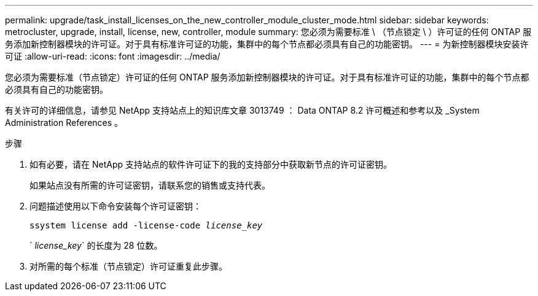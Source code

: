 ---
permalink: upgrade/task_install_licenses_on_the_new_controller_module_cluster_mode.html 
sidebar: sidebar 
keywords: metrocluster, upgrade, install, license, new, controller, module 
summary: 您必须为需要标准 \ （节点锁定 \ ）许可证的任何 ONTAP 服务添加新控制器模块的许可证。对于具有标准许可证的功能，集群中的每个节点都必须具有自己的功能密钥。 
---
= 为新控制器模块安装许可证
:allow-uri-read: 
:icons: font
:imagesdir: ../media/


[role="lead"]
您必须为需要标准（节点锁定）许可证的任何 ONTAP 服务添加新控制器模块的许可证。对于具有标准许可证的功能，集群中的每个节点都必须具有自己的功能密钥。

有关许可的详细信息，请参见 NetApp 支持站点上的知识库文章 3013749 ： Data ONTAP 8.2 许可概述和参考以及 _System Administration References 。

.步骤
. 如有必要，请在 NetApp 支持站点的软件许可证下的我的支持部分中获取新节点的许可证密钥。
+
如果站点没有所需的许可证密钥，请联系您的销售或支持代表。

. 问题描述使用以下命令安装每个许可证密钥：
+
`ssystem license add -license-code _license_key_`

+
` _license_key_` 的长度为 28 位数。

. 对所需的每个标准（节点锁定）许可证重复此步骤。

